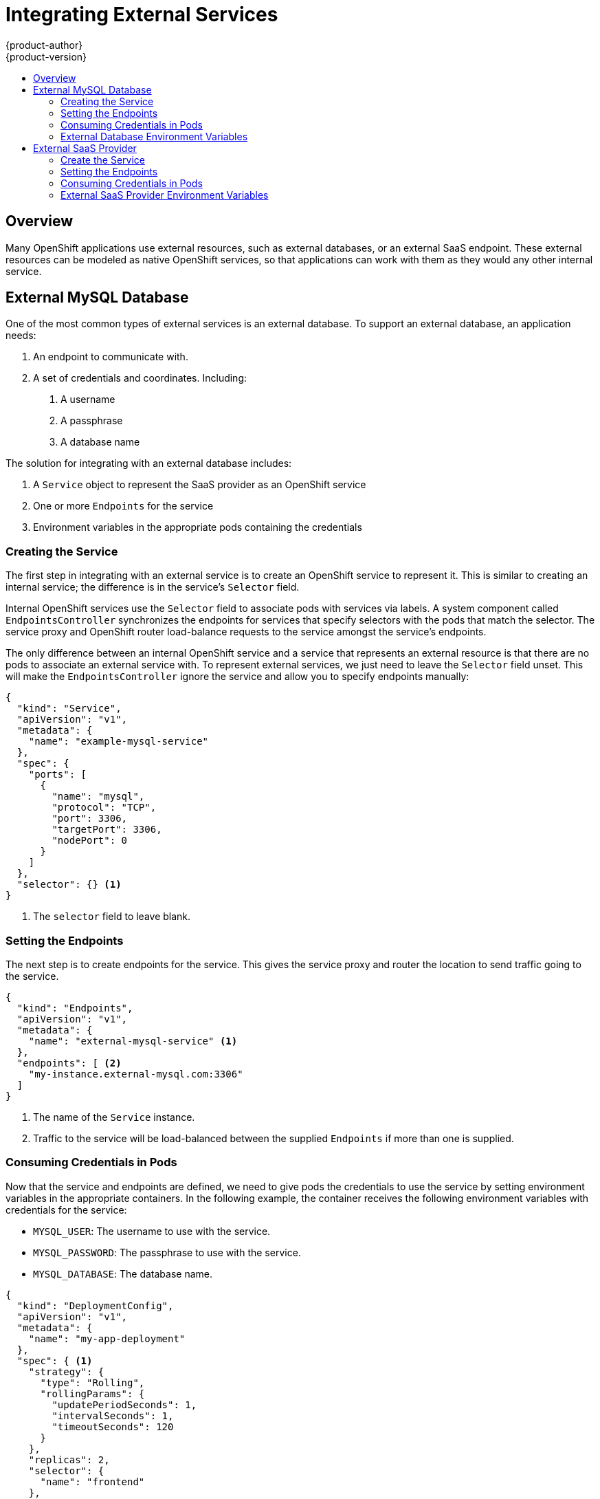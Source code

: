 = Integrating External Services
{product-author}
{product-version}
:data-uri:
:icons:
:experimental:
:toc: macro
:toc-title:

toc::[]

== Overview

Many OpenShift applications use external resources, such as external databases, or an external
SaaS endpoint. These external resources can be modeled as native OpenShift services, so that
applications can work with them as they would any other internal service.


== External MySQL Database

One of the most common types of external services is an external database. To support an external database, an application needs:

1. An endpoint to communicate with.
2. A set of credentials and coordinates. Including:
   a.  A username
   b.  A passphrase
   c.  A database name

The solution for integrating with an external database includes:

1.  A `Service` object to represent the SaaS provider as an OpenShift service
2.  One or more `Endpoints` for the service
3.  Environment variables in the appropriate pods containing the credentials

=== Creating the Service

The first step in integrating with an external service is to create an OpenShift service to
represent it. This is similar to creating an internal service; the difference is in the
service's `Selector` field.

Internal OpenShift services use the `Selector` field to associate pods with services
via labels. A system component called `EndpointsController` synchronizes the endpoints for
services that specify selectors with the pods that match the selector. The service proxy and
OpenShift router load-balance requests to the service amongst the service's endpoints.

The only difference between an internal OpenShift service and a service that represents an external
resource is that there are no pods to associate an external service with. To represent external
services, we just need to leave the `Selector` field unset. This will make the `EndpointsController`
ignore the service and allow you to specify endpoints manually:

====

----
{
  "kind": "Service",
  "apiVersion": "v1",
  "metadata": {
    "name": "example-mysql-service"
  },
  "spec": {
    "ports": [
      {
        "name": "mysql",
        "protocol": "TCP",
        "port": 3306,
        "targetPort": 3306,
        "nodePort": 0
      }
    ]
  },
  "selector": {} <1>
}
----

<1> The `selector` field to leave blank.

====

=== Setting the Endpoints

The next step is to create endpoints for the service. This gives the service proxy and router
the location to send traffic going to the service.

====

----
{
  "kind": "Endpoints",
  "apiVersion": "v1",
  "metadata": {
    "name": "external-mysql-service" <1>
  },
  "endpoints": [ <2>
    "my-instance.external-mysql.com:3306"
  ]
}
----

<1> The name of the `Service` instance.
<2> Traffic to the service will be load-balanced between the supplied `Endpoints` if more than one
    is supplied.

====

=== Consuming Credentials in Pods

Now that the service and endpoints are defined, we need to give pods the credentials to use the
service by setting environment variables in the appropriate containers. In the following
example, the container receives the following environment variables with credentials for the
service:

*  `MYSQL_USER`: The username to use with the service.
*  `MYSQL_PASSWORD`: The passphrase to use with the service.
*  `MYSQL_DATABASE`: The database name.

====

----
{
  "kind": "DeploymentConfig",
  "apiVersion": "v1",
  "metadata": {
    "name": "my-app-deployment"
  },
  "spec": { <1>
    "strategy": {
      "type": "Rolling",
      "rollingParams": {
        "updatePeriodSeconds": 1,
        "intervalSeconds": 1,
        "timeoutSeconds": 120
      }
    },
    "replicas": 2,
    "selector": {
      "name": "frontend"
    },
    "template": {
      "metadata": {
        "labels": {
          "name": "frontend"
        }
      },
      "spec": {
        "containers": [
          {
            "name": "helloworld",
            "image": "origin-ruby-sample",
            "ports": [
              {
                "containerPort": 8080,
                "protocol": "TCP"
              }
            ],
            "env": [
              {
                "name": "MYSQL_USER",
                "value": "${MYSQL_USER}"
              },
              {
                "name": "MYSQL_PASSWORD",
                "value": "${MYSQL_PASSWORD}"
              },
              {
                "name": "MYSQL_DATABASE",
                "value": "${MYSQL_DATABASE}"
              }
            ]
          }
        ]
      }
    }
  }
}

----

<1> Other fields on the `DeploymentConfig` are omitted

====

=== External Database Environment Variables

Using an external service in your application is just like using an internal service. Your
application will be injected with environment variables for the service and the additional
environment variables with the credentials described above. In our example, The 'helloworld'
container will receive the following environment variables:

* `EXTERNAL_MYSQL_SERVICE_SERVICE_HOST`=[replaceable]#<IP_Address>#
* `EXTERNAL_MYSQL_SERVICE_SERVICE_PORT`=[replaceable]#<Port_Number>#
* `MYSQL_USERNAME`=[replaceable]#<MySQL_username>#
* `MYSQL_PASSPHRASE`=[replaceable]#<MySQL_passphrase>#
* `MYSQL_DATABASE_NAME`=[replaceable]#<MySQL_database>#

The application is responsible for reading the coordinates and credentials for the service from the
environment and establishing a connection with the database via the service.


== External SaaS Provider

One of the most common types of external services is an external SaaS endpoint. To support an external SaaS provider, an application needs:

1. An endpoint to communicate with
2. A set of credentials, such as:
   a.  An API key
   b.  A username
   c.  A passphrase

////
The formula for integrating with this type of external resource is fairly simple. The pieces of the
solution are:

1.  A `Service` object to represent the SaaS provider as an OpenShift service
2.  One or more `Endpoints` for the service
3.  Environment variables in the appropriate pods that contain the credentials
////

The following sections outline a scenario for integrating with an external SaaS provider:

=== Create the Service

The first step in integrating with an external service is to create an OpenShift service to represent
it. This is similar to creating an internal service; however the difference is in the service's `Selector` field.

Internal OpenShift services use the `Selector` field to associate pods with services using labels. A
system component called `EndpointsController` synchronizes the endpoints for services that specify selectors
with the pods that match the selector. The service proxy and OpenShift router load-balance requests to the service
amongst the service's endpoints.

The only difference between an internal OpenShift service and a service that represents an external resource
is that there are no pods to associate an external service with. To represent external services, leave the `Selector`
field unset. This makes the `EndpointsController` ignore the service and allows you to specify endpoints manually:

====

----
{
  "kind": "Service",
  "apiVersion": "v1",
  "metadata": {
    "name": "example-external-service"
  },
  "spec": {
    "ports": [
      {
        "name": "mysql",
        "protocol": "TCP",
        "port": 1234,
        "targetPort": 1234,
        "nodePort": 0
      }
    ]
  },
  "selector": {} <1>
}
----

<1> The `selector` field to leave blank.

====

=== Setting the Endpoints

The next step is to create endpoints for the service. This gives information about where to send traffic going to the
service to the service proxy and router.

====

----
{
  "kind": "Endpoints",
  "apiVersion": "v1",
  "metadata": {
    "name": "example-external-service" <1>
  },
  "endpoints": [ <2>
    "api.mysaas.com:80",
    "api2.mysaas.com:8080"
  ]
}
----

====

<1> The name of the `Service` instance.
<2> Traffic to the service is load-balanced between the `Endpoints` supplied here.

=== Consuming Credentials in Pods

Now that the service and endpoints are defined, give pods the credentials to use the service. This is done
by setting environment variables in the appropriate containers.

====

----
{
  "kind": "DeploymentConfig",
  "apiVersion": "v1",
  "metadata": {
    "name": "my-app-deployment"
  },
  "spec": { <1>
    "strategy": {
      "type": "Rolling",
      "rollingParams": {
        "updatePeriodSeconds": 1,
        "intervalSeconds": 1,
        "timeoutSeconds": 120
      }
    },
    "replicas": 1,
    "selector": {
      "name": "frontend"
    },
    "template": {
      "metadata": {
        "labels": {
          "name": "frontend"
        }
      },
      "spec": {
        "containers": [
          {
            "name": "helloworld",
            "image": "openshift/openshift/origin-ruby-sample",
            "ports": [
              {
                "containerPort": 8080,
                "protocol": "TCP"
              }
            ],
            "env": [
              {
                "name": "SAAS_API_KEY", <2>
                "value": "<SaaS service API key>"
              },
              {
                "name": "SAAS_USERNAME", <3>
                "value": "<SaaS service user>"
              },
              {
                "name": "SAAS_PASSPHRASE", <4>
                "value": "<SaaS service passphrase>"
              }
            ]
          }
        ]
      }
    }
  }
}
----

<1> Other fields on the `DeploymentConfig` are omitted.
<2> `SAAS_API_KEY`: The API key to use with the service.
<3> `SAAS_USERNAME`: The username to use with the service.
<4> `SAAS_PASSPHRASE`: The passphrase to use with the service.

====

=== External SaaS Provider Environment Variables

Using an external service in your application is just like using an internal service. Your application is
injected with environment variables for the service and the additional environment variables with the credentials
described above. In the following example, the 'helloworld' container receives the following environment variables:


* `EXAMPLE_EXTERNAL_SERVICE_SERVICE_HOST`=[replaceable]#<IP_Address>#
* `EXAMPLE_EXTERNAL_SERVICE_SERVICE_PORT`=[replaceable]#<Port_Number>#
* `SAAS_API_KEY`=[replaceable]#<value of SaaS api key>#
* `SAAS_USERNAME`=[replaceable]#<value of SaaS username>#
* `SAAS_PASSPHRASE`=[replaceable]#<value of SaaS passphrase>#

The application is responsible for reading the coordinates and credentials for the service from the environment
and establishing a connection with the service.
